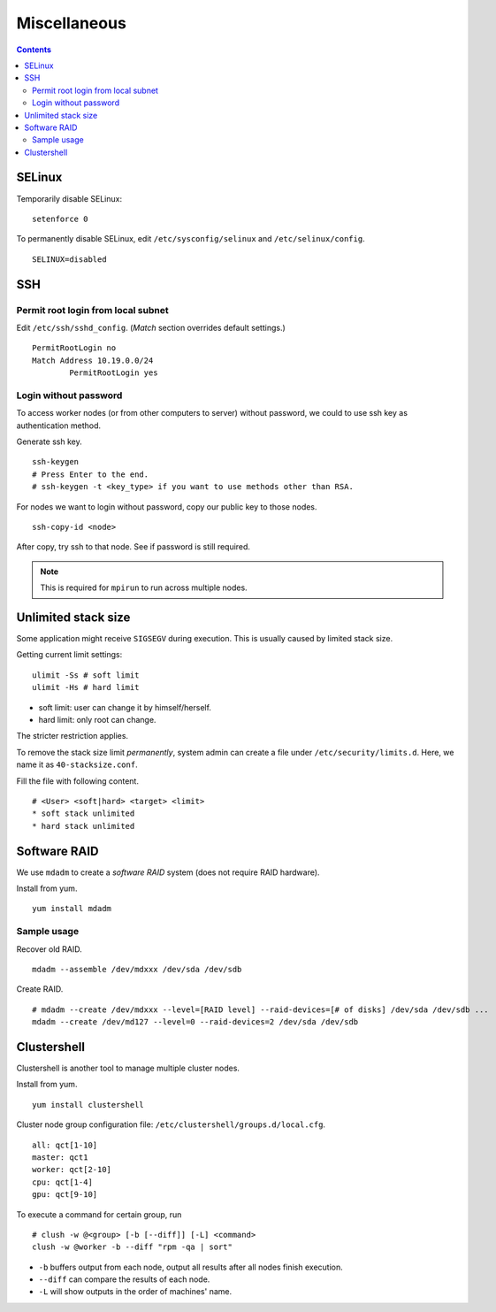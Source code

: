 Miscellaneous
#############

.. contents:: :depth: 2

SELinux
=======

Temporarily disable SELinux:
::

	setenforce 0

To permanently disable SELinux, edit ``/etc/sysconfig/selinux`` and ``/etc/selinux/config``.
::

	SELINUX=disabled

SSH
===

Permit root login from local subnet
^^^^^^^^^^^^^^^^^^^^^^^^^^^^^^^^^^^

Edit ``/etc/ssh/sshd_config``. (*Match* section overrides default settings.)
::

	PermitRootLogin no
	Match Address 10.19.0.0/24
		PermitRootLogin yes

Login without password
^^^^^^^^^^^^^^^^^^^^^^

To access worker nodes (or from other computers to server) without password, we could to use ssh key as authentication method.

Generate ssh key.
::

	ssh-keygen
	# Press Enter to the end.
	# ssh-keygen -t <key_type> if you want to use methods other than RSA.

For nodes we want to login without password, copy our public key to those nodes.
::

	ssh-copy-id <node>

After copy, try ssh to that node. See if password is still required.

.. note::
	This is required for ``mpirun`` to run across multiple nodes.

Unlimited stack size
====================

Some application might receive ``SIGSEGV`` during execution. This is usually caused by limited stack size.

Getting current limit settings:
::

	ulimit -Ss # soft limit
	ulimit -Hs # hard limit

* soft limit: user can change it by himself/herself.
* hard limit: only root can change.

The stricter restriction applies.

To remove the stack size limit *permanently*, system admin can create a file under ``/etc/security/limits.d``. Here, we name it as ``40-stacksize.conf``.

Fill the file with following content.
::

	# <User> <soft|hard> <target> <limit>
	* soft stack unlimited
	* hard stack unlimited

Software RAID
=============

We use ``mdadm`` to create a *software RAID* system (does not require RAID hardware).

Install from yum.
::

	yum install mdadm

Sample usage
^^^^^^^^^^^^

Recover old RAID.
::

	mdadm --assemble /dev/mdxxx /dev/sda /dev/sdb

Create RAID.
::

	# mdadm --create /dev/mdxxx --level=[RAID level] --raid-devices=[# of disks] /dev/sda /dev/sdb ...
	mdadm --create /dev/md127 --level=0 --raid-devices=2 /dev/sda /dev/sdb

Clustershell
============

Clustershell is another tool to manage multiple cluster nodes.

Install from yum.
::

	yum install clustershell

Cluster node group configuration file: ``/etc/clustershell/groups.d/local.cfg``.
::

	all: qct[1-10]
	master: qct1
	worker: qct[2-10]
	cpu: qct[1-4]
	gpu: qct[9-10]

To execute a command for certain group, run
::

	# clush -w @<group> [-b [--diff]] [-L] <command>
	clush -w @worker -b --diff "rpm -qa | sort"


* ``-b`` buffers output from each node, output all results after all nodes finish execution.
* ``--diff`` can compare the results of each node.
* ``-L`` will show outputs in the order of machines' name.
